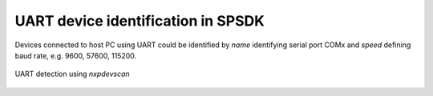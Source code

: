 ===================================
UART device identification in SPSDK
===================================

Devices connected to host PC using UART could be identified by *name* identifying serial port COMx
and *speed* defining baud rate, e.g. 9600, 57600, 115200.

.. figure:: ../_static/images/nxpdevscan_uart_detect.png
    :scale: 50 %
    :align: center

    UART detection using `nxpdevscan`
